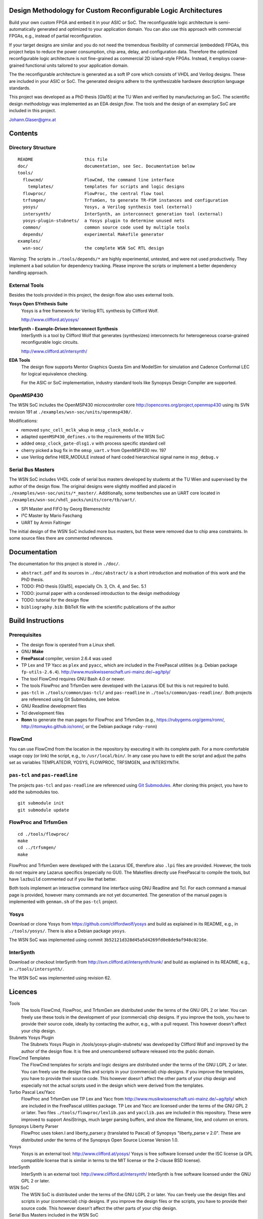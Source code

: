 Design Methodology for Custom Reconfigurable Logic Architectures
================================================================

Build your own custom FPGA and embed it in your ASIC or SoC. The reconfigurable
logic architecture is semi-automatically generated and optimized to your
application domain. You can also use this approach with commercial FPGAs, e.g.,
instead of partial reconfiguration.

If your target designs are similar and you do not need the tremendous
flexibility of commercial (embedded) FPGAs, this project helps to reduce the
power consumption, chip area, delay, and configuration data. Therefore the
optimized reconfigurable logic architecture is not fine-grained as commercial
2D island-style FPGAs. Instead, it employs coarse-grained functional units
tailored to your application domain. 

The the reconfigurable architecture is generated as a soft IP core which
consists of VHDL and Verilog designs. These are included in your ASIC or SoC.
The generated designs adhere to the synthesizable hardware description language
standards. 

This project was developed as a PhD thesis [Gla15] at the TU Wien and verified
by manufacturing an SoC. The scientific design *methodology* was implemented as
an EDA design *flow*. The tools and the design of an exemplary SoC are included
in this project.

Johann.Glaser@gmx.at

.. image:: examples/wsn-soc/doc/Chip-Photos/Chip-Package-Open.jpg?raw=true
   :width: 400 px
   :alt: Chip in Package with Lid removed
   :align: center


Contents
========

Directory Structure
-------------------

::

  README                    this file
  doc/                      documentation, see Sec. Documentation below
  tools/
    flowcmd/                FlowCmd, the command line interface
      templates/            templates for scripts and logic designs
    flowproc/               FlowProc, the central flow tool
    trfsmgen/               TrfsmGen, to generate TR-FSM instances and configuration
    yosys/                  Yosys, a Verilog synthesis tool (external)
    intersynth/             InterSynth, an interconnect generation tool (external)
    yosys-plugin-stubnets/  a Yosys plugin to determine unused nets
    common/                 common source code used by multiple tools
    depends/                experimental Makefile generator
  examples/
    wsn-soc/                the complete WSN SoC RTL design

Warning: The scripts in ``./tools/depends/*`` are highly experimental,
untested, and were not used productively. They implement a bad solution for
dependency tracking. Please improve the scripts or implement a better
dependency handling approach.

External Tools
--------------
Besides the tools provided in this project, the design flow also uses external
tools.

**Yosys Open SYnthesis Suite**
  Yosys is a free framework for Verilog RTL synthesis by Clifford Wolf.

  http://www.clifford.at/yosys/

**InterSynth - Example-Driven Interconnect Synthesis**
  InterSynth is a tool by Clifford Wolf that generates (synthesizes)
  interconnects for heterogeneous coarse-grained reconfigurable logic circuits.

  http://www.clifford.at/intersynth/

**EDA Tools**
  The design flow supports Mentor Graphics Questa Sim and ModelSim for
  simulation and Cadence Conformal LEC for logical equivalence checking.

  For the ASIC or SoC implementation, industry standard tools like Synopsys
  Design Compiler are supported.

OpenMSP430
----------
The WSN SoC includes the OpenMSP430 microcontroller core
http://opencores.org/project,openmsp430 using its SVN revision 191 at
``./examples/wsn-soc/units/openmsp430/``.

Modifications:

- removed ``sync_cell_mclk_wkup`` in ``omsp_clock_module.v``
- adapted ``openMSP430_defines.v`` to the requirements of the WSN SoC
- added ``omsp_clock_gate-dlsg1.v`` with process specific standard cell
- cherry picked a bug fix in the ``omsp_uart.v`` from OpenMSP430 rev. 197
- use Verilog define HIER_MODULE instead of hard coded hierarchical signal
  name in ``msp_debug.v``

Serial Bus Masters
------------------
The WSN SoC includes VHDL code of serial bus masters developed by students at
the TU Wien and supervised by the author of the design flow. The original
designs were slightly modified and placed in
``./examples/wsn-soc/units/*_master/``. Additionally, some testbenches use an
UART core located in ``./examples/wsn-soc/vhdl_packs/units/core/tb/uart/``.

- SPI Master and FIFO by Georg Blemenschitz
- I²C Master by Mario Faschang
- UART by Armin Faltinger

The initial design of the WSN SoC included more bus masters, but these were
removed due to chip area constraints. In some source files there are commented
references.


Documentation
=============

The documentation for this project is stored in ``./doc/``.

- ``abstract.pdf`` and its sources in ``./doc/abstract/`` is a short
  introduction and motivation of this work and the PhD thesis.
- TODO: PhD thesis [Gla15], especially Ch. 3, Ch. 4, and Sec. 5.1
- TODO: journal paper with a condensed introduction to the design methodology
- TODO: tutorial for the design flow
- ``bibliography.bib``: BibTeX file with the scientific publications of the
  author


Build Instructions
==================

Prerequisites
-------------
- The design flow is operated from a Linux shell.
- GNU **Make**
- **FreePascal** compiler, version 2.6.4 was used
- TP Lex and TP Yacc as ``plex`` and ``pyacc``, which are included in the
  FreePascal utilities (e.g. Debian package ``fp-utils-2.6.4``).
  http://www.musikwissenschaft.uni-mainz.de/~ag/tply/
- The tool FlowCmd requires GNU Bash 4.0 or newer.
- The tools FlowProc and TrfsmGen were developed with the Lazarus IDE but this
  is not required to build.
- ``pas-tcl`` in ``./tools/common/pas-tcl/`` and ``pas-readline`` in
  ``./tools/common/pas-readline/``. Both projects are referenced using Git
  Submodules, see below.
- GNU Readline development files
- Tcl development files
- **Ronn** to generate the man pages for FlowProc and TrfsmGen (e.g.,
  https://rubygems.org/gems/ronn/, http://rtomayko.github.io/ronn/, or the
  Debian package ``ruby-ronn``)

FlowCmd
-------
You can use FlowCmd from the location in the repository by executing it with
its complete path.
For a more comfortable usage copy (or link) the script, e.g., to
``/usr/local/bin/``.
In any case you have to edit the script and adjust the paths set as variables
TEMPLATEDIR, YOSYS, FLOWPROC, TRFSMGEN, and INTERSYNTH.

``pas-tcl`` and ``pas-readline``
--------------------------------

The projects ``pas-tcl`` and ``pas-readline`` are referenced using `Git
Submodules <http://git-scm.com/book/en/Git-Tools-Submodules>`_. After cloning
this project, you have to add the submodules too.

::

  git submodule init
  git submodule update


FlowProc and TrfsmGen
---------------------
::

  cd ./tools/flowproc/
  make
  cd ../trfsmgen/
  make

FlowProc and TrfsmGen were developed with the Lazarus IDE, therefore also ``.lpi``
files are provided. However, the tools do not require any Lazarus specifics
(especially no GUI). The Makefiles directly use FreePascal to compile the tools, but
have ``lazbuild`` commented out if you like that better.

Both tools implement an interactive command line interface using GNU Readline
and Tcl. For each command a manual page is provided, however many commands are
not yet documented. The generation of the manual pages is implemented with
``genman.sh`` of the ``pas-tcl`` project.

Yosys
-----
Download or clone Yosys from https://github.com/cliffordwolf/yosys and build as
explained in its README, e.g., in ``./tools/yosys/``.
There is also a Debian package ``yosys``.

The WSN SoC was implemented using commit
``3b52121d328d45a5d4269fd0e8de9af948c0216e``.

InterSynth
----------
Download or checkout InterSynth from http://svn.clifford.at/intersynth/trunk/
and build as explained in its README, e.g., in ``./tools/intersynth/``.

The WSN SoC was implemented using revision 62.


Licences
========

Tools
  The tools FlowCmd, FlowProc, and TrfsmGen are distributed under the terms of
  the GNU GPL 2 or later. You can freely use these tools in the development of
  your (commercial) chip designs. If you improve the tools, you have to provide
  their source code, ideally by contacting the author, e.g., with a pull
  request. This however doesn't affect your chip design.

Stubnets Yosys Plugin
  The Stubnets Yosys Plugin in ./tools/yosys-plugin-stubnets/ was developed by
  Clifford Wolf and improved by the author of the design flow. It is free and
  unencumbered software released into the public domain.

FlowCmd Templates
  The FlowCmd templates for scripts and logic designs are distributed under the
  terms of the GNU LGPL 2 or later. You can freely use the design files and
  scripts in your (commercial) chip designs. If you improve the templates, you
  have to provide their source code. This however doesn't affect the other
  parts of your chip design and especially not the actual scripts used in the
  design which were derived from the templates.

Turbo Pascal Lex/Yacc
  FlowProc and TrfsmGen use TP Lex and Yacc from
  http://www.musikwissenschaft.uni-mainz.de/~ag/tply/ which are included in the
  FreePascal utilities package. TP Lex and Yacc are licensed under the terms of
  the GNU GPL 2 or later. Two files ``./tools/flowproc/lexlib.pas`` and
  ``yacclib.pas`` are included in this repository. These were improved to
  support AnsiStrings, much larger parsing buffers, and show the filename,
  line, and column on errors.

Synopsys Liberty Parser
  FlowProc uses token.l and liberty_parser.y (translated to Pascal) of Synopsys
  "liberty_parse v 2.0". These are distributed under the terms of the Synopsys
  Open Source License Version 1.0.

Yosys
  Yosys is an external tool: http://www.clifford.at/yosys/
  Yosys is free software licensed under the ISC license (a GPL compatible
  license that is similar in terms to the MIT license or the 2-clause BSD
  license).

InterSynth
  InterSynth is an external tool: http://www.clifford.at/intersynth/
  InterSynth is free software licensed under the GNU GPL 2 or later.

WSN SoC
  The WSN SoC is distributed under the terms of the GNU LGPL 2 or later. You
  can freely use the design files and scripts in your (commercial) chip
  designs. If you improve the design files or the scripts, you have to provide
  their source code. This however doesn't affect the other parts of your chip
  design.

Serial Bus Masters included in the WSN SoC
  The serial bus masters for SPI and I2C protocols, the UART core as well as
  the commonly used FIFO are copyrighted by the respective authors.

OpenMSP430 included in the WSN SoC
  The OpenMSP430 is licensed under the BSD license.


WSN SoC
=======

The design methodology for custom reconfigurable logic architectures and its
implementation as an EDA design flow were demonstrated with the WSN SoC. This
chip includes a reconfigurable module which implements an autonomous sensor
interface. The chip was manufactured in a 350nm CMOS 4 metal layer process at
AMS. For more details please see Ch. 4 and 5 of [Gla15] and the
(forthcoming) tutorial.

.. image:: examples/wsn-soc/doc/Encounter/encounter-signoff.png?raw=true
   :width: 400 px
   :alt: FPGA Test Setup
   :align: center

This Github repository provides the complete RTL source code of the WSN SoC.
This includes the manually developed example applications
(``./examples/wsn-soc/apps/``) and cells (``./examples/wsn-soc/celllib/``) of
the reconfigurable module as well as all automatically generated files,
especially the reconfigurable module in
``./examples/wsn-soc/units/reconfmodule/chll/out/reconflogic.vhd`` and
``presilicon.v``.

To test the WSN SoC design, it was implemented on a Xilinx Zynq FPGA (not using
its ARM CPUs) on the ZedBoard and connected to external sensors
(``./examples/wsn-soc/units/core/zedboard/``).

.. image:: examples/wsn-soc/doc/Eval-FPGA/Eval-FPGA.jpg?raw=true
   :width: 400 px
   :alt: FPGA Test Setup
   :align: center

The WSN SoC design was synthesized with Synopsys Design Compiler to the AMS C35
standard cell library in the HIT-KIT 3.80 design kit. It also included two
instances of a 128x8 SRAM and four instances of a 2kx8 SRAM for the OpenMSP430.

The layout was generated with Cadence Encounter. This was also used for
parasitics extraction.

Static timing analysis was performed with Synopsys PrimeTime.

Synopsys Formality was used for logical equivalence checking to compare the
netlists with the top level RTL design.

The gate level netlists with timing annotations were simulated with Mentor
QuestaSim.

The gate level layout and netlist were imported to Cadence Virtuoso ICFB, which
supplemented the detailed layout of all standard cells and SRAMs.
Additionally the layout of a project of a colleague, logos, and process
specific cells were added.

Special scripts for Mentor Calibre were used to generate metal fill structures.

The signoff verification (DRC, LVS) was also carried out with Mentor Calibre.

Screenshots of the WSN SoC design as well as photos of the chip are provided in
``./examples/wsn-soc/doc/``. The setup files and scripts for the tools mentioned
above (synthesis and so on) are not included in the repository due to licensing
conditions and non disclosure agreements.

.. image:: examples/wsn-soc/doc/Chip-Photos/Chip-Microscope-2.jpg?raw=true
   :width: 400 px
   :alt: Chip Die Photograph
   :align: center


TR-FSM
======

The **Transition Based Reconfigurable FSM (TR-FSM)** is a reconfigurable
architecture for FSMs. It is utilized in the generated reconfigurable
architectures.

The TR-FSM design is available as VHDL design at
https://github.com/hansiglaser/trfsm. A copy is also included in this
project at ``./examples/wsn-soc/celllib/trfsm/``. The tool TrfsmGen at
``./tools/trfsmgen/`` generates customized instantiations of the TR-FSM and the
configuration data.


TODO
====
- install the design flow tools at central system directories, this also
  requires the automatic adaption of links in ``./tools/flowcmd/flow``.
- document all functions of FlowProc and TrfsmGen with individual man pages
- several VHDL modules (e.g., the serial bus masters) have Scan* ports which
  are unused and should be removed


References
==========
[Gla15]
  Johann Glaser. *Design Methodology for Custom Reconfigurable Logic
  Architectures.* PhD thesis, TU Wien, 2015.
  http://katalog.ub.tuwien.ac.at/AC12648292
